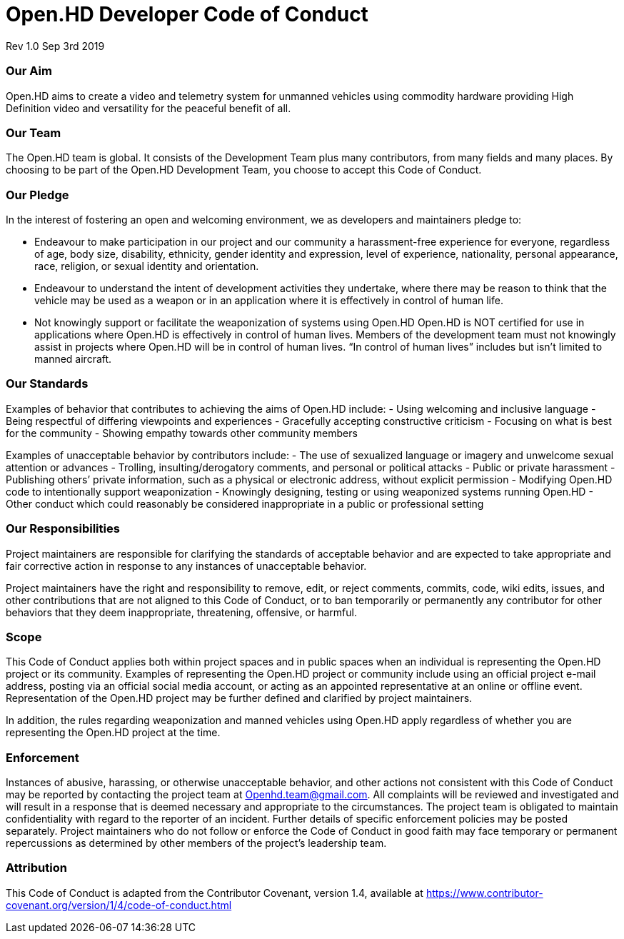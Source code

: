 # Open.HD Developer Code of Conduct
Rev 1.0 Sep 3rd 2019

### Our Aim
Open.HD aims to create a video and telemetry system for unmanned vehicles using commodity hardware providing High Definition video and versatility for the peaceful benefit of all.

### Our Team
The Open.HD team is global. It consists of the Development Team plus many contributors, from many fields and many places. By choosing to be part of the Open.HD Development Team, you choose to accept this Code of Conduct.

### Our Pledge
In the interest of fostering an open and welcoming environment, we as developers and maintainers pledge to:

- Endeavour to make participation in our project and our community a harassment-free experience for everyone, regardless of age, body size, disability, ethnicity, gender identity and expression, level of experience, nationality, personal appearance, race, religion, or sexual identity and orientation.
- Endeavour to understand the intent of development activities they undertake, where there may be reason to think that the vehicle may be used as a weapon or in an application where it is effectively in control of human life.
- Not knowingly support or facilitate the weaponization of systems using Open.HD
Open.HD is NOT certified for use in applications where Open.HD is effectively in control of human lives. Members of the development team must not knowingly assist in projects where Open.HD will be in control of human lives. “In control of human lives” includes but isn’t limited to manned aircraft.

### Our Standards
Examples of behavior that contributes to achieving the aims of Open.HD include:
- Using welcoming and inclusive language
- Being respectful of differing viewpoints and experiences
- Gracefully accepting constructive criticism
- Focusing on what is best for the community
- Showing empathy towards other community members

Examples of unacceptable behavior by contributors include:
- The use of sexualized language or imagery and unwelcome sexual attention or advances
- Trolling, insulting/derogatory comments, and personal or political attacks
- Public or private harassment
- Publishing others’ private information, such as a physical or electronic address, without explicit permission
- Modifying Open.HD code to intentionally support weaponization
- Knowingly designing, testing or using weaponized systems running Open.HD
- Other conduct which could reasonably be considered inappropriate in a public or professional setting

### Our Responsibilities
Project maintainers are responsible for clarifying the standards of acceptable behavior and are expected to take appropriate and fair corrective action in response to any instances of unacceptable behavior.

Project maintainers have the right and responsibility to remove, edit, or reject comments, commits, code, wiki edits, issues, and other contributions that are not aligned to this Code of Conduct, or to ban temporarily or permanently any contributor for other behaviors that they deem inappropriate, threatening, offensive, or harmful.

### Scope
This Code of Conduct applies both within project spaces and in public spaces when an individual is representing the Open.HD project or its community. Examples of representing the Open.HD project or community include using an official project e-mail address, posting via an official social media account, or acting as an appointed representative at an online or offline event. Representation of the Open.HD project may be further defined and clarified by project maintainers.

In addition, the rules regarding weaponization and manned vehicles using Open.HD apply regardless of whether you are representing the Open.HD project at the time.

### Enforcement
Instances of abusive, harassing, or otherwise unacceptable behavior, and other actions not consistent with this Code of Conduct may be reported by contacting the project team at Openhd.team@gmail.com. All complaints will be reviewed and investigated and will result in a response that is deemed necessary and appropriate to the circumstances. The project team is obligated to maintain confidentiality with regard to the reporter of an incident. Further details of specific enforcement policies may be posted separately. Project maintainers who do not follow or enforce the Code of Conduct in good faith may face temporary or permanent repercussions as determined by other members of the project’s leadership team.

### Attribution
This Code of Conduct is adapted from the Contributor Covenant, version 1.4, available at https://www.contributor-covenant.org/version/1/4/code-of-conduct.html
